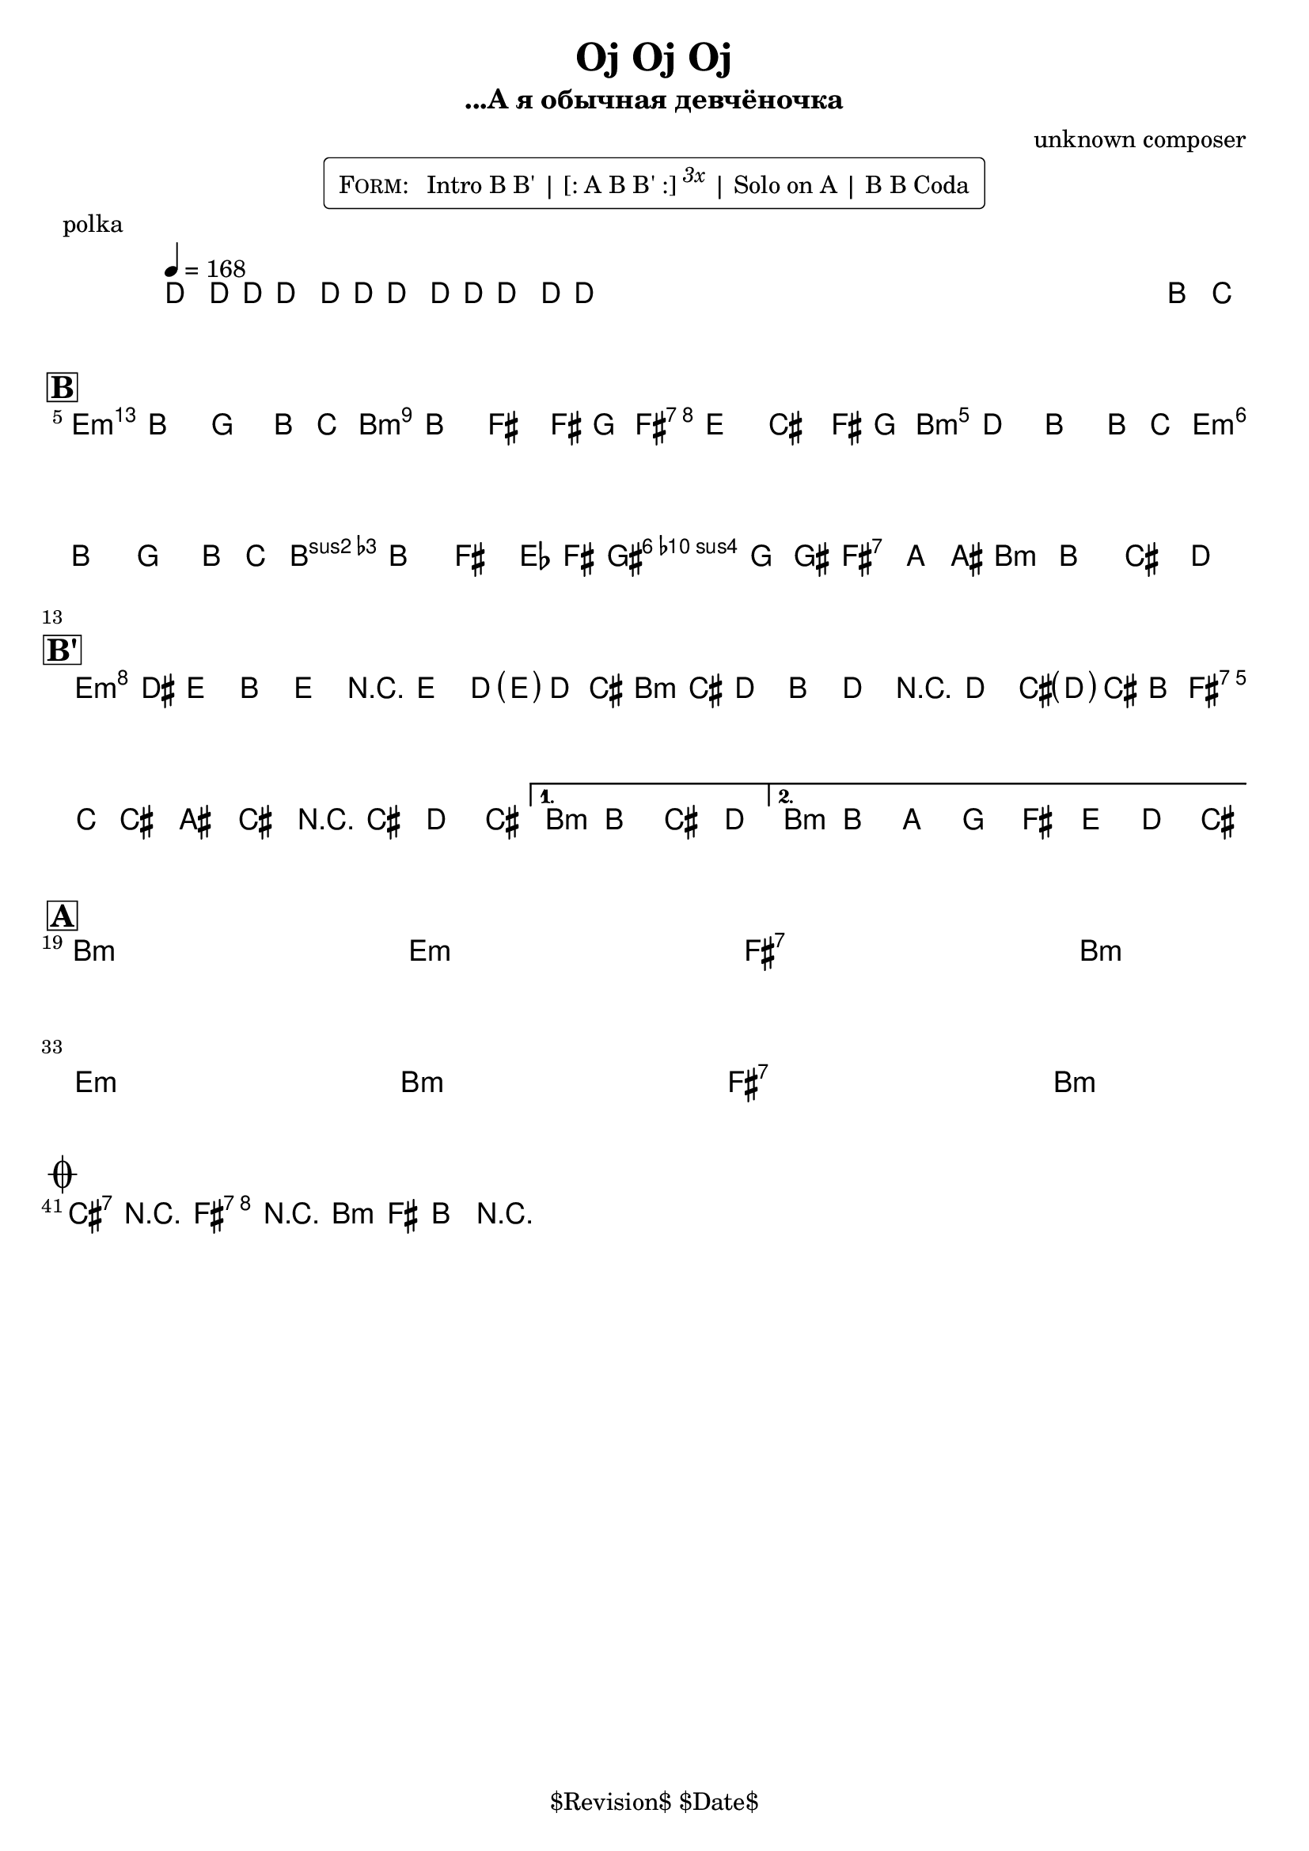 \version "2.13.46"

%
% $File$
% $Date$
% $Revision$
% $Author$
%

\header {
  title = "Oj Oj Oj"
  subtitle = "...А я обычная девчёночка"
  subsubtitle = ""

  composer = "unknown composer"
  poet = ""
  enteredby = "Max Deineko"

  %meter = "168 bpm"
  piece = "polka"
  version = "$Revision$"

  copyright = "" % "Transcribed and/or arranged by MaX"
  tagline = "$Revision$ $Date$" % ""
}


harm = \chords {
  \set Score.skipBars = ##t
  \set Score.markFormatter = #format-mark-box-letters

  s1 * 4

  d1:m a:m e:7 a:m
  d1:m a:m
  b2:7 e:7 a1:m

  d1:m a:m e:7 \time 2/4 a2:m
  \time 4/4 a1:m

  a1:m s d:m s
  e:7 s \time 2/4 a2:m s
  \break
  \time 4/4 d1:m s a:m s
  e:7 s \time 2/4 a2:m s

  b2:7 e:7 a1:m
}

mel = \relative c'' {
  \set Score.skipBars = ##f
  \set Score.markFormatter = #format-mark-box-letters
  \override Staff.TimeSignature #'style = #'()

  \key a \minor
  \time 4/4
  \tempo 4 = 168

  \override NoteHead #'style = #'cross
  c8_\markup{\italic{rims}} c16 c c8\mf c16 c c8 c16 c c8 c16 c |
  s2._\markup{\italic etc}
  s1 * 2
  \override NoteHead #'style = #'default
  a'8_\markup{\italic{sax}} bes |

  \break
  \mark \markup {\box \bold "B"}
  b4
  ^\markup { \bold \musicglyph #"scripts.segno" }
  _\markup{\italic{light stacc.}}
  a f a8 bes | b4 a e e8 f |
  e4 d b e8 f | e4 c a a8 bes |
  b4 a f a8 bes | b4 a e des8 e
  ^\markup{\hspace #4.0 \musicglyph #"scripts.coda"}
  |
  fis4 f8 fis gis4 g8 gis | a4 a-> b-> c->
  _\markup { \hspace #-14.0 last time: \bold { D.S. al coda } }
  |

  \break
  \mark \markup {\box \bold "B'"}
  \repeat volta 2 {
    d16\f( cis_\markup{\italic{stacc.}} d8) a d r d c16( <\parenthesize d> c b) |
    c( b c8) a c r c b16( <\parenthesize c> b a) |
    b( bes b8) gis b r b c b |
  }
  \alternative{
    {\time 2/4 a a b c \time 4/4}
    {a a' g f e d c b}
  }

  \break
  \mark \markup {\box \bold "A"}
  s1 * 6\mf
  \time 2/4 s2 * 2
  \time 4/4 s1 * 6
  \time 2/4 s2 * 2
  _\markup { \hspace #7.0 \bold { D.S. 4 times } }
  \time 4/4

  \break
  \mark \markup{\musicglyph #"scripts.coda"}
  b4->_\markup{\italic{break}} r e-> r | a,-> e-> a-> r |
  \bar "|."
}

\markup {
    \fill-line { % This centers the words, which looks nicer
    \hspace #1.0 % gives the fill-line something to work with
    \rounded-box \pad-markup #0.3 {
      \column {
        \line{
          \hspace #0.5
          \smallCaps Form:
          \hspace #1
          Intro B B' | [: A B B' :] \super \small \italic 3x | Solo on A | B B Coda
          \hspace #0.5
        }
      }
    }
    \hspace #1.0 % gives the fill-line something to work with
  }
}

\score {
  \transpose c d {
    <<
      \harm
      \mel
    >>
  }
}

\layout {
  ragged-last = ##t
}
